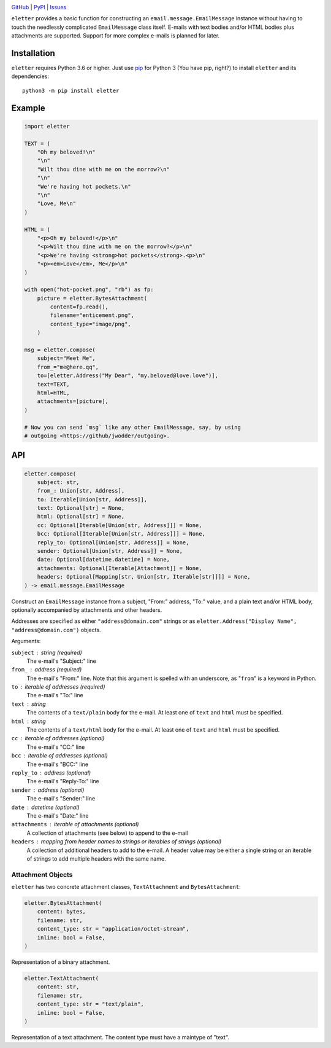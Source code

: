 .. image:: http://www.repostatus.org/badges/latest/active.svg
    :target: http://www.repostatus.org/#active
    :alt: Project Status: Active — The project has reached a stable, usable
          state and is being actively developed.

.. image:: https://github.com/jwodder/eletter/workflows/Test/badge.svg?branch=master
    :target: https://github.com/jwodder/eletter/actions?workflow=Test
    :alt: CI Status

.. image:: https://codecov.io/gh/jwodder/eletter/branch/master/graph/badge.svg
    :target: https://codecov.io/gh/jwodder/eletter

.. image:: https://img.shields.io/pypi/pyversions/eletter.svg
    :target: https://pypi.org/project/eletter/

.. image:: https://img.shields.io/github/license/jwodder/eletter.svg
    :target: https://opensource.org/licenses/MIT
    :alt: MIT License

`GitHub <https://github.com/jwodder/eletter>`_
| `PyPI <https://pypi.org/project/eletter/>`_
| `Issues <https://github.com/jwodder/eletter/issues>`_

``eletter`` provides a basic function for constructing an
``email.message.EmailMessage`` instance without having to touch the needlessly
complicated ``EmailMessage`` class itself.  E-mails with text bodies and/or
HTML bodies plus attachments are supported.  Support for more complex e-mails
is planned for later.


Installation
============
``eletter`` requires Python 3.6 or higher.  Just use `pip
<https://pip.pypa.io>`_ for Python 3 (You have pip, right?) to install
``eletter`` and its dependencies::

    python3 -m pip install eletter


Example
=======

.. code:: python

    import eletter

    TEXT = (
        "Oh my beloved!\n"
        "\n"
        "Wilt thou dine with me on the morrow?\n"
        "\n"
        "We're having hot pockets.\n"
        "\n"
        "Love, Me\n"
    )

    HTML = (
        "<p>Oh my beloved!</p>\n"
        "<p>Wilt thou dine with me on the morrow?</p>\n"
        "<p>We're having <strong>hot pockets</strong>.<p>\n"
        "<p><em>Love</em>, Me</p>\n"
    )

    with open("hot-pocket.png", "rb") as fp:
        picture = eletter.BytesAttachment(
            content=fp.read(),
            filename="enticement.png",
            content_type="image/png",
        )

    msg = eletter.compose(
        subject="Meet Me",
        from_="me@here.qq",
        to=[eletter.Address("My Dear", "my.beloved@love.love")],
        text=TEXT,
        html=HTML,
        attachments=[picture],
    )

    # Now you can send `msg` like any other EmailMessage, say, by using
    # outgoing <https://github/jwodder/outgoing>.


API
===

.. code:: python

    eletter.compose(
        subject: str,
        from_: Union[str, Address],
        to: Iterable[Union[str, Address]],
        text: Optional[str] = None,
        html: Optional[str] = None,
        cc: Optional[Iterable[Union[str, Address]]] = None,
        bcc: Optional[Iterable[Union[str, Address]]] = None,
        reply_to: Optional[Union[str, Address]] = None,
        sender: Optional[Union[str, Address]] = None,
        date: Optional[datetime.datetime] = None,
        attachments: Optional[Iterable[Attachment]] = None,
        headers: Optional[Mapping[str, Union[str, Iterable[str]]]] = None,
    ) -> email.message.EmailMessage

Construct an ``EmailMessage`` instance from a subject, "From:" address, "To:"
value, and a plain text and/or HTML body, optionally accompanied by attachments
and other headers.

Addresses are specified as either ``"address@domain.com"`` strings or as
``eletter.Address("Display Name", "address@domain.com")`` objects.

Arguments:

``subject`` : string (required)
    The e-mail's "Subject:" line

``from_`` : address (required)
    The e-mail's "From:" line.  Note that this argument is spelled with an
    underscore, as "``from``" is a keyword in Python.

``to`` : iterable of addresses (required)
    The e-mail's "To:" line

``text`` : string
    The contents of a ``text/plain`` body for the e-mail.  At least one of
    ``text`` and ``html`` must be specified.

``html`` : string
    The contents of a ``text/html`` body for the e-mail.  At least one of
    ``text`` and ``html`` must be specified.

``cc`` : iterable of addresses (optional)
    The e-mail's "CC:" line

``bcc`` : iterable of addresses (optional)
    The e-mail's "BCC:" line

``reply_to`` : address (optional)
    The e-mail's "Reply-To:" line

``sender`` : address (optional)
    The e-mail's "Sender:" line

``date`` : datetime (optional)
    The e-mail's "Date:" line

``attachments`` : iterable of attachments (optional)
    A collection of attachments (see below) to append to the e-mail

``headers`` : mapping from header names to strings or iterables of strings (optional)
    A collection of additional headers to add to the e-mail.  A header value
    may be either a single string or an iterable of strings to add multiple
    headers with the same name.


Attachment Objects
------------------

``eletter`` has two concrete attachment classes, ``TextAttachment`` and
``BytesAttachment``:

.. code:: python

    eletter.BytesAttachment(
        content: bytes,
        filename: str,
        content_type: str = "application/octet-stream",
        inline: bool = False,
    )

Representation of a binary attachment.

.. code:: python

    eletter.TextAttachment(
        content: str,
        filename: str,
        content_type: str = "text/plain",
        inline: bool = False,
    )

Representation of a text attachment.  The content type must have a maintype of
"text".
